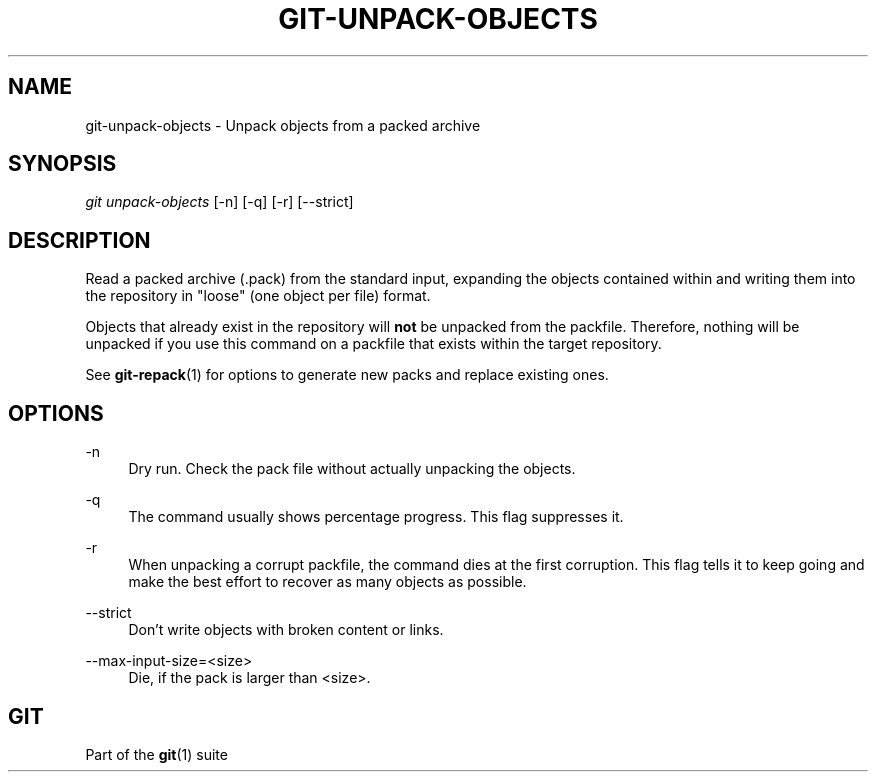 '\" t
.\"     Title: git-unpack-objects
.\"    Author: [FIXME: author] [see http://www.docbook.org/tdg5/en/html/author]
.\" Generator: DocBook XSL Stylesheets v1.79.2 <http://docbook.sf.net/>
.\"      Date: 2024-08-26
.\"    Manual: Git Manual
.\"    Source: Git 2.46.0.421.g159f2d50e7
.\"  Language: English
.\"
.TH "GIT\-UNPACK\-OBJECTS" "1" "2024-08-26" "Git 2\&.46\&.0\&.421\&.g159f2d" "Git Manual"
.\" -----------------------------------------------------------------
.\" * Define some portability stuff
.\" -----------------------------------------------------------------
.\" ~~~~~~~~~~~~~~~~~~~~~~~~~~~~~~~~~~~~~~~~~~~~~~~~~~~~~~~~~~~~~~~~~
.\" http://bugs.debian.org/507673
.\" http://lists.gnu.org/archive/html/groff/2009-02/msg00013.html
.\" ~~~~~~~~~~~~~~~~~~~~~~~~~~~~~~~~~~~~~~~~~~~~~~~~~~~~~~~~~~~~~~~~~
.ie \n(.g .ds Aq \(aq
.el       .ds Aq '
.\" -----------------------------------------------------------------
.\" * set default formatting
.\" -----------------------------------------------------------------
.\" disable hyphenation
.nh
.\" disable justification (adjust text to left margin only)
.ad l
.\" -----------------------------------------------------------------
.\" * MAIN CONTENT STARTS HERE *
.\" -----------------------------------------------------------------
.SH "NAME"
git-unpack-objects \- Unpack objects from a packed archive
.SH "SYNOPSIS"
.sp
.nf
\fIgit unpack\-objects\fR [\-n] [\-q] [\-r] [\-\-strict]
.fi
.SH "DESCRIPTION"
.sp
Read a packed archive (\&.pack) from the standard input, expanding the objects contained within and writing them into the repository in "loose" (one object per file) format\&.
.sp
Objects that already exist in the repository will \fBnot\fR be unpacked from the packfile\&. Therefore, nothing will be unpacked if you use this command on a packfile that exists within the target repository\&.
.sp
See \fBgit-repack\fR(1) for options to generate new packs and replace existing ones\&.
.SH "OPTIONS"
.PP
\-n
.RS 4
Dry run\&. Check the pack file without actually unpacking the objects\&.
.RE
.PP
\-q
.RS 4
The command usually shows percentage progress\&. This flag suppresses it\&.
.RE
.PP
\-r
.RS 4
When unpacking a corrupt packfile, the command dies at the first corruption\&. This flag tells it to keep going and make the best effort to recover as many objects as possible\&.
.RE
.PP
\-\-strict
.RS 4
Don\(cqt write objects with broken content or links\&.
.RE
.PP
\-\-max\-input\-size=<size>
.RS 4
Die, if the pack is larger than <size>\&.
.RE
.SH "GIT"
.sp
Part of the \fBgit\fR(1) suite
